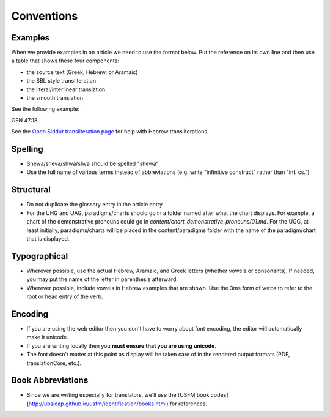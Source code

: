 Conventions
===========


Examples
--------

When we provide examples in an article we need to use the format below.  Put the reference on its own line and then use a table that shows these four components:

* the source text (Greek, Hebrew, or Aramaic)
* the SBL style transliteration
* the literal/interlinear translation
* the smooth translation

See the following example:

GEN 47:18

+----------------------+
|בַּשָּׁנָ֣ה הַשֵּׁנִ֗ית            |
+----------------------+
|baššānâ haššēnît̲      |
+----------------------+
|in the year the second|
+----------------------+
|in the second year    |
+----------------------+

See the `Open Siddur transliteration page <http://opensiddur.org/tools/transliterate/>`_ for help with Hebrew transliterations.

Spelling
--------

* Shewa/sheva/shwa/shva should be spelled "shewa"
* Use the full name of various terms instead of abbreviations (e.g. write "infinitive construct" rather than "inf. cs.")


Structural
----------

* Do not duplicate the glossary entry in the article entry
* For the UHG and UAG, paradigms/charts should go in a folder named after what the chart displays.  For example, a chart of the demonstrative pronouns could go in `content/chart_demonstrative_pronouns/01.md`. For the UGG, at least initially, paradigms/charts will be placed in the content/paradigms folder with the name of the paradigm/chart that is displayed.

Typographical
-------------

* Wherever possible, use the actual Hebrew, Aramaic, and Greek letters (whether vowels or consonants).  If needed, you may put the name of the letter in parenthesis afterward.
* Wherever possible, include vowels in Hebrew examples that are shown.  Use the 3ms form of verbs to refer to the root or head entry of the verb.


Encoding
--------

* If you are using the web editor then you don't have to worry about font encoding, the editor will automatically make it unicode.
* If you are writing locally then you **must ensure that you are using unicode**.
* The font doesn't matter at this point as display will be taken care of in the rendered output formats (PDF, translationCore, etc.).

Book Abbreviations
------------------

* Since we are writing especially for translators, we'll use the [USFM book codes](http://ubsicap.github.io/usfm/identification/books.html) for references.



